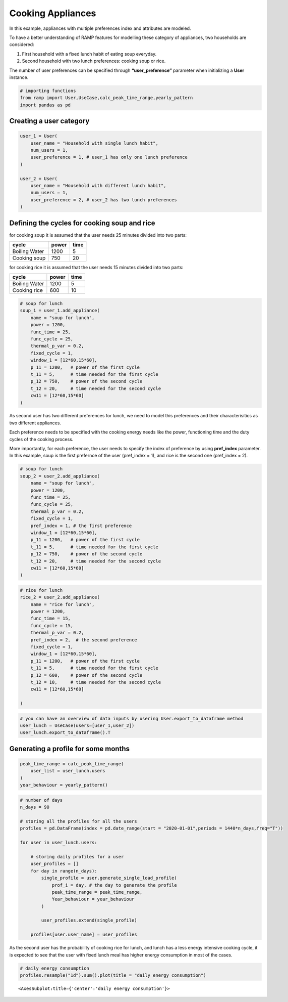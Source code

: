 Cooking Appliances
==================

In this example, appliances with multiple preferences index and
attributes are modeled.

To have a better understanding of RAMP features for modelling these
category of appliances, two households are considered:

1. First household with a fixed lunch habit of eating soup everyday.
2. Second household with two lunch preferences: cooking soup or rice.

The number of user preferences can be specified through
**“user_preference”** parameter when initializing a **User** instance.

.. code:: ipython3

    # importing functions
    from ramp import User,UseCase,calc_peak_time_range,yearly_pattern
    import pandas as pd

Creating a user category
~~~~~~~~~~~~~~~~~~~~~~~~

.. code:: ipython3

    user_1 = User(
        user_name = "Household with single lunch habit",
        num_users = 1,
        user_preference = 1, # user_1 has only one lunch preference
    )
    
    user_2 = User(
        user_name = "Household with different lunch habit",
        num_users = 1,
        user_preference = 2, # user_2 has two lunch preferences
    )

Defining the cycles for cooking soup and rice
~~~~~~~~~~~~~~~~~~~~~~~~~~~~~~~~~~~~~~~~~~~~~

for cooking soup it is assumed that the user needs 25 minutes divided
into two parts:

============= ===== ====
cycle         power time
============= ===== ====
Boiling Water 1200  5
Cooking soup  750   20
============= ===== ====

for cooking rice it is assumed that the user needs 15 minutes divided
into two parts:

============= ===== ====
cycle         power time
============= ===== ====
Boiling Water 1200  5
Cooking rice  600   10
============= ===== ====

.. code:: ipython3

    # soup for lunch
    soup_1 = user_1.add_appliance(
        name = "soup for lunch",
        power = 1200,
        func_time = 25,
        func_cycle = 25,
        thermal_p_var = 0.2,
        fixed_cycle = 1,
        window_1 = [12*60,15*60],
        p_11 = 1200,   # power of the first cycle
        t_11 = 5,      # time needed for the first cycle
        p_12 = 750,    # power of the second cycle
        t_12 = 20,     # time needed for the second cycle
        cw11 = [12*60,15*60]
    )


As second user has two different preferences for lunch, we need to model
this preferences and their characterisitics as two different appliances.

Each preference needs to be specified with the cooking energy needs like
the power, functioning time and the duty cycles of the cooking process.

More importantly, for each preference, the user needs to specify the
index of preference by using **pref_index** parameter. In this example,
soup is the first prefernce of the user (pref_index = 1), and rice is
the second one (pref_index = 2).

.. code:: ipython3

    # soup for lunch
    soup_2 = user_2.add_appliance(
        name = "soup for lunch",
        power = 1200,
        func_time = 25,
        func_cycle = 25,
        thermal_p_var = 0.2,
        fixed_cycle = 1,
        pref_index = 1, # the first preference
        window_1 = [12*60,15*60],
        p_11 = 1200,   # power of the first cycle
        t_11 = 5,      # time needed for the first cycle
        p_12 = 750,    # power of the second cycle
        t_12 = 20,     # time needed for the second cycle
        cw11 = [12*60,15*60]
    )
    


.. code:: ipython3

    # rice for lunch
    rice_2 = user_2.add_appliance(
        name = "rice for lunch",
        power = 1200,
        func_time = 15,
        func_cycle = 15,
        thermal_p_var = 0.2,
        pref_index = 2,  # the second preference
        fixed_cycle = 1,
        window_1 = [12*60,15*60],
        p_11 = 1200,   # power of the first cycle
        t_11 = 5,      # time needed for the first cycle
        p_12 = 600,    # power of the second cycle
        t_12 = 10,     # time needed for the second cycle
        cw11 = [12*60,15*60]
        
    )

.. code:: ipython3

    # you can have an overview of data inputs by usering User.export_to_dataframe method
    user_lunch = UseCase(users=[user_1,user_2])
    user_lunch.export_to_dataframe().T




.. raw:: html

    <div>
    <style scoped>
        .dataframe tbody tr th:only-of-type {
            vertical-align: middle;
        }
    
        .dataframe tbody tr th {
            vertical-align: top;
        }
    
        .dataframe thead th {
            text-align: right;
        }
    </style>
    <table border="1" class="dataframe">
      <thead>
        <tr style="text-align: right;">
          <th></th>
          <th>0</th>
          <th>1</th>
          <th>2</th>
        </tr>
      </thead>
      <tbody>
        <tr>
          <th>user_name</th>
          <td>Household with single lunch habit</td>
          <td>Household with different lunch habit</td>
          <td>Household with different lunch habit</td>
        </tr>
        <tr>
          <th>num_users</th>
          <td>1</td>
          <td>1</td>
          <td>1</td>
        </tr>
        <tr>
          <th>user_preference</th>
          <td>1</td>
          <td>2</td>
          <td>2</td>
        </tr>
        <tr>
          <th>name</th>
          <td>soup for lunch</td>
          <td>soup for lunch</td>
          <td>rice for lunch</td>
        </tr>
        <tr>
          <th>number</th>
          <td>1</td>
          <td>1</td>
          <td>1</td>
        </tr>
        <tr>
          <th>power</th>
          <td>1200.0</td>
          <td>1200.0</td>
          <td>1200.0</td>
        </tr>
        <tr>
          <th>num_windows</th>
          <td>1</td>
          <td>1</td>
          <td>1</td>
        </tr>
        <tr>
          <th>func_time</th>
          <td>25</td>
          <td>25</td>
          <td>15</td>
        </tr>
        <tr>
          <th>time_fraction_random_variability</th>
          <td>0</td>
          <td>0</td>
          <td>0</td>
        </tr>
        <tr>
          <th>func_cycle</th>
          <td>25</td>
          <td>25</td>
          <td>15</td>
        </tr>
        <tr>
          <th>fixed</th>
          <td>no</td>
          <td>no</td>
          <td>no</td>
        </tr>
        <tr>
          <th>fixed_cycle</th>
          <td>1</td>
          <td>1</td>
          <td>1</td>
        </tr>
        <tr>
          <th>occasional_use</th>
          <td>1</td>
          <td>1</td>
          <td>1</td>
        </tr>
        <tr>
          <th>flat</th>
          <td>no</td>
          <td>no</td>
          <td>no</td>
        </tr>
        <tr>
          <th>thermal_p_var</th>
          <td>0.2</td>
          <td>0.2</td>
          <td>0.2</td>
        </tr>
        <tr>
          <th>pref_index</th>
          <td>0</td>
          <td>1</td>
          <td>2</td>
        </tr>
        <tr>
          <th>wd_we_type</th>
          <td>2</td>
          <td>2</td>
          <td>2</td>
        </tr>
        <tr>
          <th>p_11</th>
          <td>1200</td>
          <td>1200</td>
          <td>1200</td>
        </tr>
        <tr>
          <th>t_11</th>
          <td>5</td>
          <td>5</td>
          <td>5</td>
        </tr>
        <tr>
          <th>cw11_start</th>
          <td>720</td>
          <td>720</td>
          <td>720</td>
        </tr>
        <tr>
          <th>cw11_end</th>
          <td>900</td>
          <td>900</td>
          <td>900</td>
        </tr>
        <tr>
          <th>p_12</th>
          <td>750</td>
          <td>750</td>
          <td>600</td>
        </tr>
        <tr>
          <th>t_12</th>
          <td>20</td>
          <td>20</td>
          <td>10</td>
        </tr>
        <tr>
          <th>cw12_start</th>
          <td>0</td>
          <td>0</td>
          <td>0</td>
        </tr>
        <tr>
          <th>cw12_end</th>
          <td>0</td>
          <td>0</td>
          <td>0</td>
        </tr>
        <tr>
          <th>r_c1</th>
          <td>0</td>
          <td>0</td>
          <td>0</td>
        </tr>
        <tr>
          <th>p_21</th>
          <td>0</td>
          <td>0</td>
          <td>0</td>
        </tr>
        <tr>
          <th>t_21</th>
          <td>0</td>
          <td>0</td>
          <td>0</td>
        </tr>
        <tr>
          <th>cw21_start</th>
          <td>0</td>
          <td>0</td>
          <td>0</td>
        </tr>
        <tr>
          <th>cw21_end</th>
          <td>0</td>
          <td>0</td>
          <td>0</td>
        </tr>
        <tr>
          <th>p_22</th>
          <td>0</td>
          <td>0</td>
          <td>0</td>
        </tr>
        <tr>
          <th>t_22</th>
          <td>0</td>
          <td>0</td>
          <td>0</td>
        </tr>
        <tr>
          <th>cw22_start</th>
          <td>0</td>
          <td>0</td>
          <td>0</td>
        </tr>
        <tr>
          <th>cw22_end</th>
          <td>0</td>
          <td>0</td>
          <td>0</td>
        </tr>
        <tr>
          <th>r_c2</th>
          <td>0</td>
          <td>0</td>
          <td>0</td>
        </tr>
        <tr>
          <th>p_31</th>
          <td>0</td>
          <td>0</td>
          <td>0</td>
        </tr>
        <tr>
          <th>t_31</th>
          <td>0</td>
          <td>0</td>
          <td>0</td>
        </tr>
        <tr>
          <th>cw31_start</th>
          <td>0</td>
          <td>0</td>
          <td>0</td>
        </tr>
        <tr>
          <th>cw31_end</th>
          <td>0</td>
          <td>0</td>
          <td>0</td>
        </tr>
        <tr>
          <th>p_32</th>
          <td>0</td>
          <td>0</td>
          <td>0</td>
        </tr>
        <tr>
          <th>t_32</th>
          <td>0</td>
          <td>0</td>
          <td>0</td>
        </tr>
        <tr>
          <th>cw32_start</th>
          <td>0</td>
          <td>0</td>
          <td>0</td>
        </tr>
        <tr>
          <th>cw32_end</th>
          <td>0</td>
          <td>0</td>
          <td>0</td>
        </tr>
        <tr>
          <th>r_c3</th>
          <td>0</td>
          <td>0</td>
          <td>0</td>
        </tr>
        <tr>
          <th>window_1_start</th>
          <td>720</td>
          <td>720</td>
          <td>720</td>
        </tr>
        <tr>
          <th>window_1_end</th>
          <td>900</td>
          <td>900</td>
          <td>900</td>
        </tr>
        <tr>
          <th>window_2_start</th>
          <td>0</td>
          <td>0</td>
          <td>0</td>
        </tr>
        <tr>
          <th>window_2_end</th>
          <td>0</td>
          <td>0</td>
          <td>0</td>
        </tr>
        <tr>
          <th>window_3_start</th>
          <td>0</td>
          <td>0</td>
          <td>0</td>
        </tr>
        <tr>
          <th>window_3_end</th>
          <td>0</td>
          <td>0</td>
          <td>0</td>
        </tr>
        <tr>
          <th>random_var_w</th>
          <td>0</td>
          <td>0</td>
          <td>0</td>
        </tr>
      </tbody>
    </table>
    </div>



Generating a profile for some months
~~~~~~~~~~~~~~~~~~~~~~~~~~~~~~~~~~~~

.. code:: ipython3

    peak_time_range = calc_peak_time_range(
        user_list = user_lunch.users
    )
    year_behaviour = yearly_pattern()


.. code:: ipython3

    # number of days
    n_days = 90
    
    # storing all the profiles for all the users
    profiles = pd.DataFrame(index = pd.date_range(start = "2020-01-01",periods = 1440*n_days,freq="T"))
    
    for user in user_lunch.users:
       
        # storing daily profiles for a user
        user_profiles = []
        for day in range(n_days):
            single_profile = user.generate_single_load_profile(
                prof_i = day, # the day to generate the profile
                peak_time_range = peak_time_range,
                Year_behaviour = year_behaviour
            )
    
            user_profiles.extend(single_profile)
            
        profiles[user.user_name] = user_profiles
            
        


As the second user has the probability of cooking rice for lunch, and
lunch has a less energy intensive cooking cycle, it is expected to see
that the user with fixed lunch meal has higher energy consumption in
most of the cases.

.. code:: ipython3

    # daily energy consumption
    profiles.resample("1d").sum().plot(title = "daily energy consumption")




.. parsed-literal::

    <AxesSubplot:title={'center':'daily energy consumption'}>




.. image:: output_14_1.png

